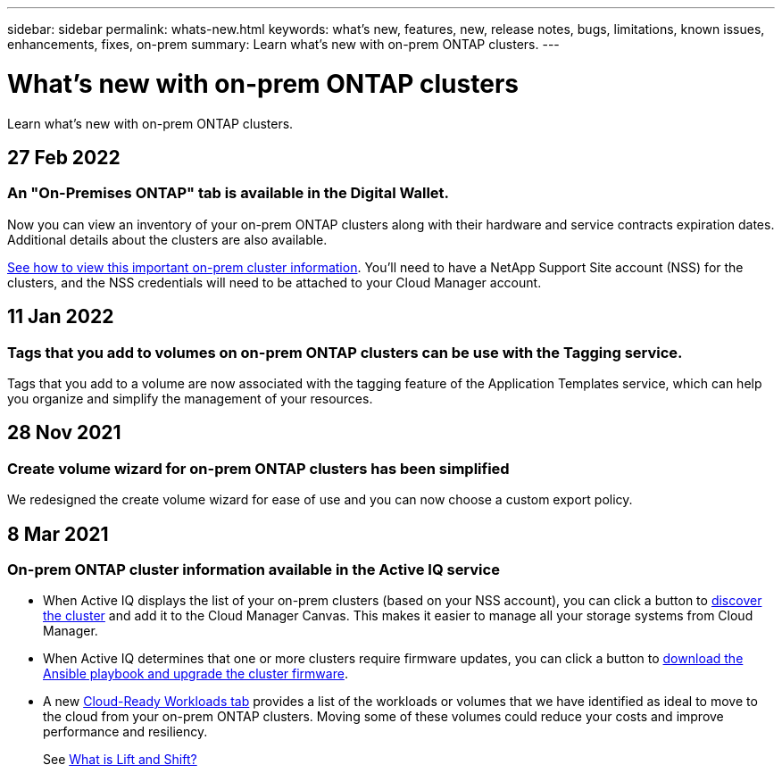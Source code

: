 ---
sidebar: sidebar
permalink: whats-new.html
keywords: what's new, features, new, release notes, bugs, limitations, known issues, enhancements, fixes, on-prem
summary: Learn what's new with on-prem ONTAP clusters.
---

= What's new with on-prem ONTAP clusters
:hardbreaks:
:nofooter:
:icons: font
:linkattrs:
:imagesdir: ./media/

[.lead]
Learn what's new with on-prem ONTAP clusters.

// tag::whats-new[]
== 27 Feb 2022

=== An "On-Premises ONTAP" tab is available in the Digital Wallet.

Now you can view an inventory of your on-prem ONTAP clusters along with their hardware and service contracts expiration dates. Additional details about the clusters are also available.

link:task-discovering-ontap.html#viewing-cluster-information-and-contract-details[See how to view this important on-prem cluster information]. You'll need to have a NetApp Support Site account (NSS) for the clusters, and the NSS credentials will need to be attached to your Cloud Manager account.

== 11 Jan 2022

=== Tags that you add to volumes on on-prem ONTAP clusters can be use with the Tagging service.

Tags that you add to a volume are now associated with the  tagging feature of the Application Templates service, which can help you organize and simplify the management of your resources.

== 28 Nov 2021

=== Create volume wizard for on-prem ONTAP clusters has been simplified

We redesigned the create volume wizard for ease of use and you can now choose a custom export policy.
// end::whats-new[]

== 8 Mar 2021

=== On-prem ONTAP cluster information available in the Active IQ service

* When Active IQ displays the list of your on-prem clusters (based on your NSS account), you can click a button to link:task-discovering-ontap.html#discovering-clusters-from-the-discovery-page[discover the cluster^] and add it to the Cloud Manager Canvas. This makes it easier to manage all your storage systems from Cloud Manager.

* When Active IQ determines that one or more clusters require firmware updates, you can click a button to link:task-managing-ontap.html#downloading-new-disk-and-shelf-firmware[download the Ansible playbook and upgrade the cluster firmware^].

* A new link:task-managing-ontap.html#viewing-on-prem-workloads-that-are-candidates-for-the-cloud[Cloud-Ready Workloads tab^] provides a list of the workloads or volumes that we have identified as ideal to move to the cloud from your on-prem ONTAP clusters. Moving some of these volumes could reduce your costs and improve performance and resiliency.
+
See link:https://www.netapp.com/knowledge-center/what-is-lift-and-shift[What is Lift and Shift?]
